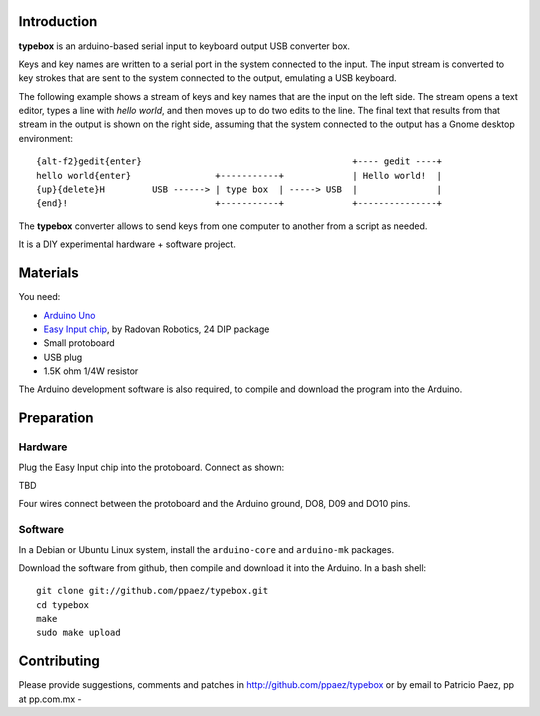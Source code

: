 Introduction
------------

**typebox** is an arduino-based serial input to
keyboard output USB converter box.  

Keys and key names are written to a serial port
in the system connected to the input.
The input stream is converted to key strokes that
are sent to the system connected
to the output, emulating a USB keyboard.

The following example shows a stream of keys
and key names that are the input on the left side.
The stream opens a text editor, types a line with
*hello world*, and then moves up to do two edits to
the line.
The final text that results from that stream
in the output is shown on the right side, assuming that
the system connected to the output has a Gnome
desktop environment::

 {alt-f2}gedit{enter}                                        +---- gedit ----+
 hello world{enter}                +-----------+             | Hello world!  |
 {up}{delete}H         USB ------> | type box  | -----> USB  |               |
 {end}!                            +-----------+             +---------------+


The **typebox** converter allows to send keys from one 
computer to another from a script as needed. 

It is a DIY experimental hardware + software
project.

Materials
---------
You need:

- `Arduino Uno`__
- `Easy Input chip`__, by Radovan Robotics, 24 DIP package
- Small protoboard
- USB plug
- 1.5K ohm 1/4W resistor

The Arduino development software is also required,
to compile and download the program into the Arduino.

__ http://arduino.cc/en/Main/ArduinoBoardUno
__ http://www.radovan.org/EasyInput/index.htm


Preparation
-----------

Hardware
~~~~~~~~
Plug the Easy Input chip into the protoboard.  Connect
as shown:

TBD

Four wires connect between the protoboard and the Arduino
ground, DO8, D09 and DO10 pins.


Software
~~~~~~~~
In a Debian or Ubuntu Linux system, install
the ``arduino-core`` and ``arduino-mk`` packages.

Download the software from github, then compile and
download it into the Arduino.  In a bash shell::

 git clone git://github.com/ppaez/typebox.git
 cd typebox
 make
 sudo make upload

Contributing
------------
Please provide suggestions, comments and patches
in http://github.com/ppaez/typebox or by
email to Patricio Paez, pp at pp.com.mx
- 
